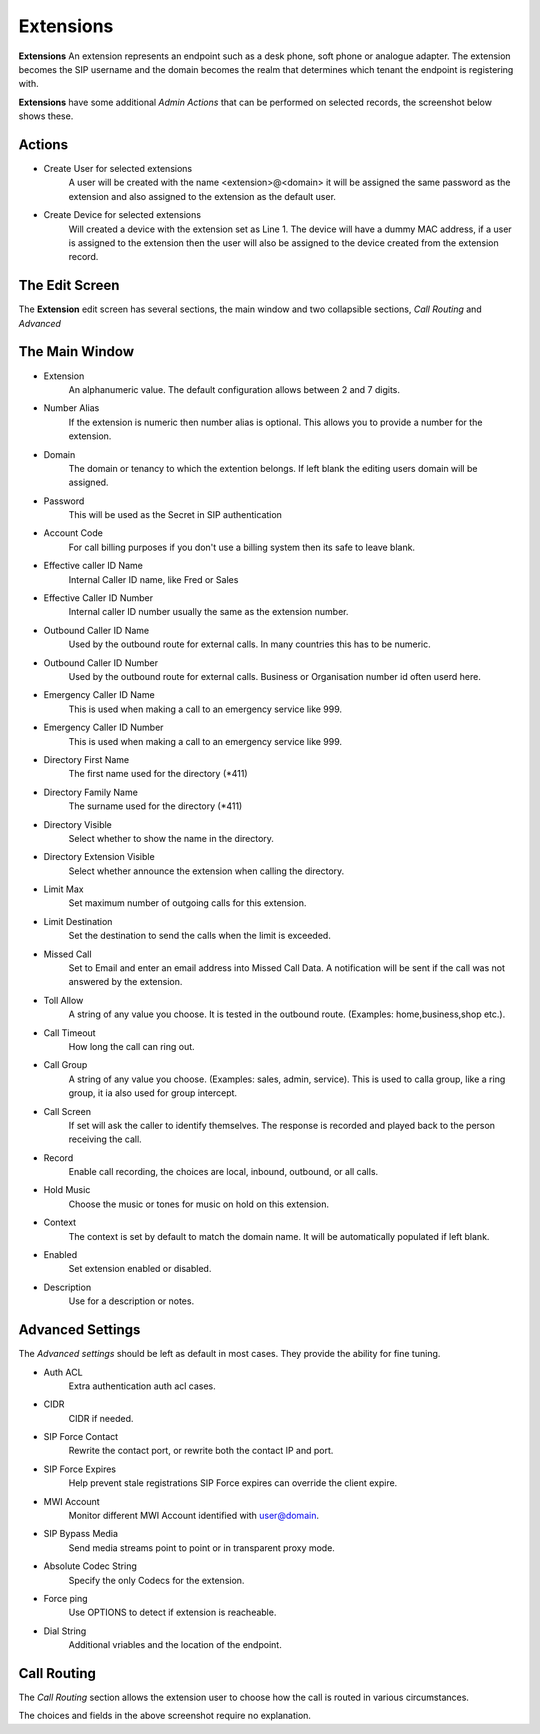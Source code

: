 ************
Extensions
************

**Extensions** An extension represents an endpoint such as a desk phone,
soft phone or analogue adapter.  The extension becomes the SIP username
and the domain becomes the realm that determines which tenant the endpoint
is registering with.


.. image:: ../../_static/images/admin/extension_list.jpg
        :scale: 85%


**Extensions** have some additional *Admin Actions* that can be
performed on selected records, the screenshot below shows these.


.. image:: ../../_static/images/admin/extension_actions.jpg
        :scale: 100%


Actions
~~~~~~~~~

*  Create User for selected extensions
    A user will be created with the name <extension>@<domain> it will be assigned the same password as the extension and also assigned to the extension as the default user.
*  Create Device for selected extensions
    Will created a device with the extension set as Line 1.  The device will have a dummy MAC address, if a user is assigned to the extension then the user will also be assigned to the device created from the extension record.


The Edit Screen
~~~~~~~~~~~~~~~~~

The **Extension** edit screen has several sections, the main window and
two collapsible sections, *Call Routing* and *Advanced*


.. image:: ../../_static/images/admin/extension_edit.jpg
        :scale: 85%



The Main Window
~~~~~~~~~~~~~~~~~

*  Extension
    An alphanumeric value. The default configuration allows between 2 and 7 digits.
*  Number Alias
    If the extension is numeric then number alias is optional. This allows you to provide a number for the extension.
* Domain
    The domain or tenancy to which the extention belongs.  If left blank the editing users domain will be assigned.
* Password
    This will be used as the Secret in SIP authentication
*  Account Code
    For call billing purposes if you don't use a billing system then its safe to leave blank.
*  Effective caller ID Name
    Internal Caller ID name, like Fred or Sales
*  Effective Caller ID Number
    Internal caller ID number usually the same as the extension number.
*  Outbound Caller ID Name
    Used by the outbound route for external calls. In many countries this has to be numeric.
*  Outbound Caller ID Number
    Used by the outbound route for external calls. Business or Organisation number id often userd here.
*  Emergency Caller ID Name
    This is used when making a call to an emergency service like 999.
*  Emergency Caller ID Number
    This is used when making a call to an emergency service like 999.
*  Directory First Name
    The first name used for the directory (\*411)
*  Directory Family Name
    The surname used for the directory (\*411)
*  Directory Visible
    Select whether to show the name in the directory.
*  Directory Extension Visible
    Select whether announce the extension when calling the directory.
*  Limit Max
    Set maximum number of outgoing calls for this extension.
*  Limit Destination
    Set the destination to send the calls when the limit is exceeded.
*  Missed Call
    Set to Email and enter an email address into Missed Call Data.  A notification will be sent if the call was not answered by the extension.
*  Toll Allow
    A string of any value you choose. It is tested in the outbound route.  (Examples: home,business,shop etc.).
*  Call Timeout
    How long the call can ring out.
*  Call Group
    A string of any value you choose. (Examples: sales, admin, service). This is used to calla group, like a ring group, it ia also used for group intercept.
*  Call Screen
    If set will ask the caller to identify themselves. The response is recorded and played back to the person receiving the call.
*  Record
    Enable call recording, the choices are local, inbound, outbound, or all calls.
*  Hold Music
    Choose the music or tones for music on hold on this extension.
*  Context
    The context is set by default to match the domain name. It will be automatically populated if left blank.
*  Enabled
    Set extension enabled or disabled.
*  Description
    Use for a description or notes.


Advanced Settings
~~~~~~~~~~~~~~~~~~~

The *Advanced settings* should be left as default in most cases.  They provide the ability for fine tuning.

.. image:: ../../_static/images/admin/extension_edit_advanced.jpg
        :scale: 85%


*  Auth ACL
    Extra authentication auth acl cases.
*  CIDR
    CIDR if needed.
*  SIP Force Contact
    Rewrite the contact port, or rewrite both the contact IP and port.
*  SIP Force Expires
    Help prevent stale registrations SIP Force expires can override the client expire.
*  MWI Account
    Monitor different MWI Account identified with user@domain.
*  SIP Bypass Media
    Send media streams point to point or in transparent proxy mode.
*  Absolute Codec String
    Specify the only Codecs for the extension.
*  Force ping
    Use OPTIONS to detect if extension is reacheable.
*  Dial String
    Additional vriables and the location of the endpoint.


Call Routing
~~~~~~~~~~~~~~

The *Call Routing* section allows the extension user to choose how the call is routed in various circumstances.

.. image:: ../../_static/images/admin/extension_call_routing.jpg
        :scale: 85%


The choices and fields in the above screenshot require no explanation.
